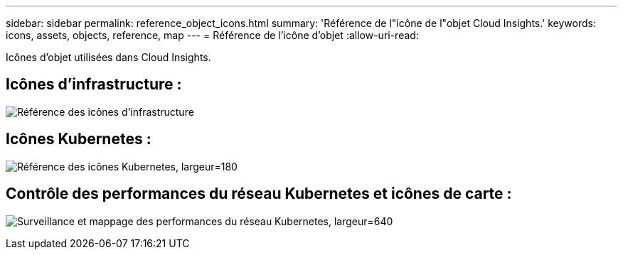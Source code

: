 ---
sidebar: sidebar 
permalink: reference_object_icons.html 
summary: 'Référence de l"icône de l"objet Cloud Insights.' 
keywords: icons, assets, objects, reference, map 
---
= Référence de l'icône d'objet
:allow-uri-read: 


[role="lead"]
Icônes d'objet utilisées dans Cloud Insights.



== Icônes d'infrastructure :

image:Icon_Glossary.png["Référence des icônes d'infrastructure"]



== Icônes Kubernetes :

image:K8sIconsWithLabels.png["Référence des icônes Kubernetes, largeur=180"]



== Contrôle des performances du réseau Kubernetes et icônes de carte :

image:ServiceMap_Icons.png["Surveillance et mappage des performances du réseau Kubernetes, largeur=640"]
